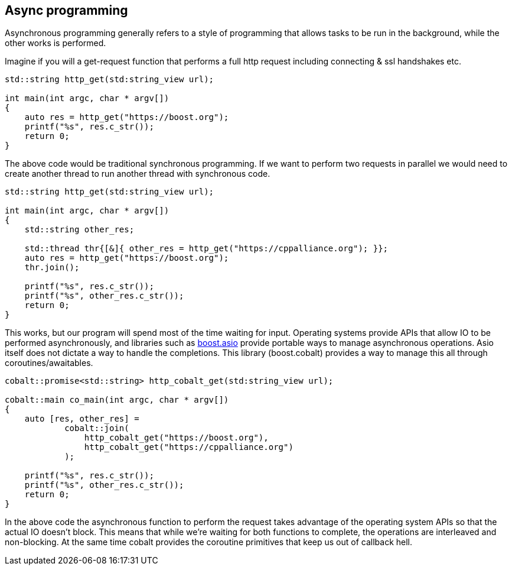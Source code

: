 == Async programming

Asynchronous programming generally refers to a style of programming
that allows tasks to be run in the background, while the other works is performed.

Imagine if you will a get-request function that performs a
full http request including connecting & ssl handshakes etc.

[source,cpp]
----
std::string http_get(std:string_view url);

int main(int argc, char * argv[])
{
    auto res = http_get("https://boost.org");
    printf("%s", res.c_str());
    return 0;
}
----

The above code would be traditional synchronous programming. If we want to perform
two requests in parallel we would need to create another thread to run another thread
with synchronous code.

[source,cpp]
----
std::string http_get(std:string_view url);

int main(int argc, char * argv[])
{
    std::string other_res;

    std::thread thr{[&]{ other_res = http_get("https://cppalliance.org"); }};
    auto res = http_get("https://boost.org");
    thr.join();

    printf("%s", res.c_str());
    printf("%s", other_res.c_str());
    return 0;
}
----

This works, but our program will spend most of the time waiting for input.
Operating systems provide APIs that allow IO to be performed asynchronously,
and libraries such as https://www.boost.org/doc/libs/1_83_0/doc/html/boost_asio.html[boost.asio]
provide portable ways to manage asynchronous operations.
Asio itself does not dictate a way to handle the completions.
This library (boost.cobalt) provides a way to manage this all through coroutines/awaitables.

[source,cpp]
----
cobalt::promise<std::string> http_cobalt_get(std:string_view url);

cobalt::main co_main(int argc, char * argv[])
{
    auto [res, other_res] =
            cobalt::join(
                http_cobalt_get("https://boost.org"),
                http_cobalt_get("https://cppalliance.org")
            );

    printf("%s", res.c_str());
    printf("%s", other_res.c_str());
    return 0;
}
----

In the above code the asynchronous function to perform the request
takes advantage of the operating system APIs so that the actual IO doesn't block.
This means that while we're waiting for both functions to complete,
the operations are interleaved and non-blocking.
At the same time cobalt provides the coroutine primitives that keep us out of callback hell.


